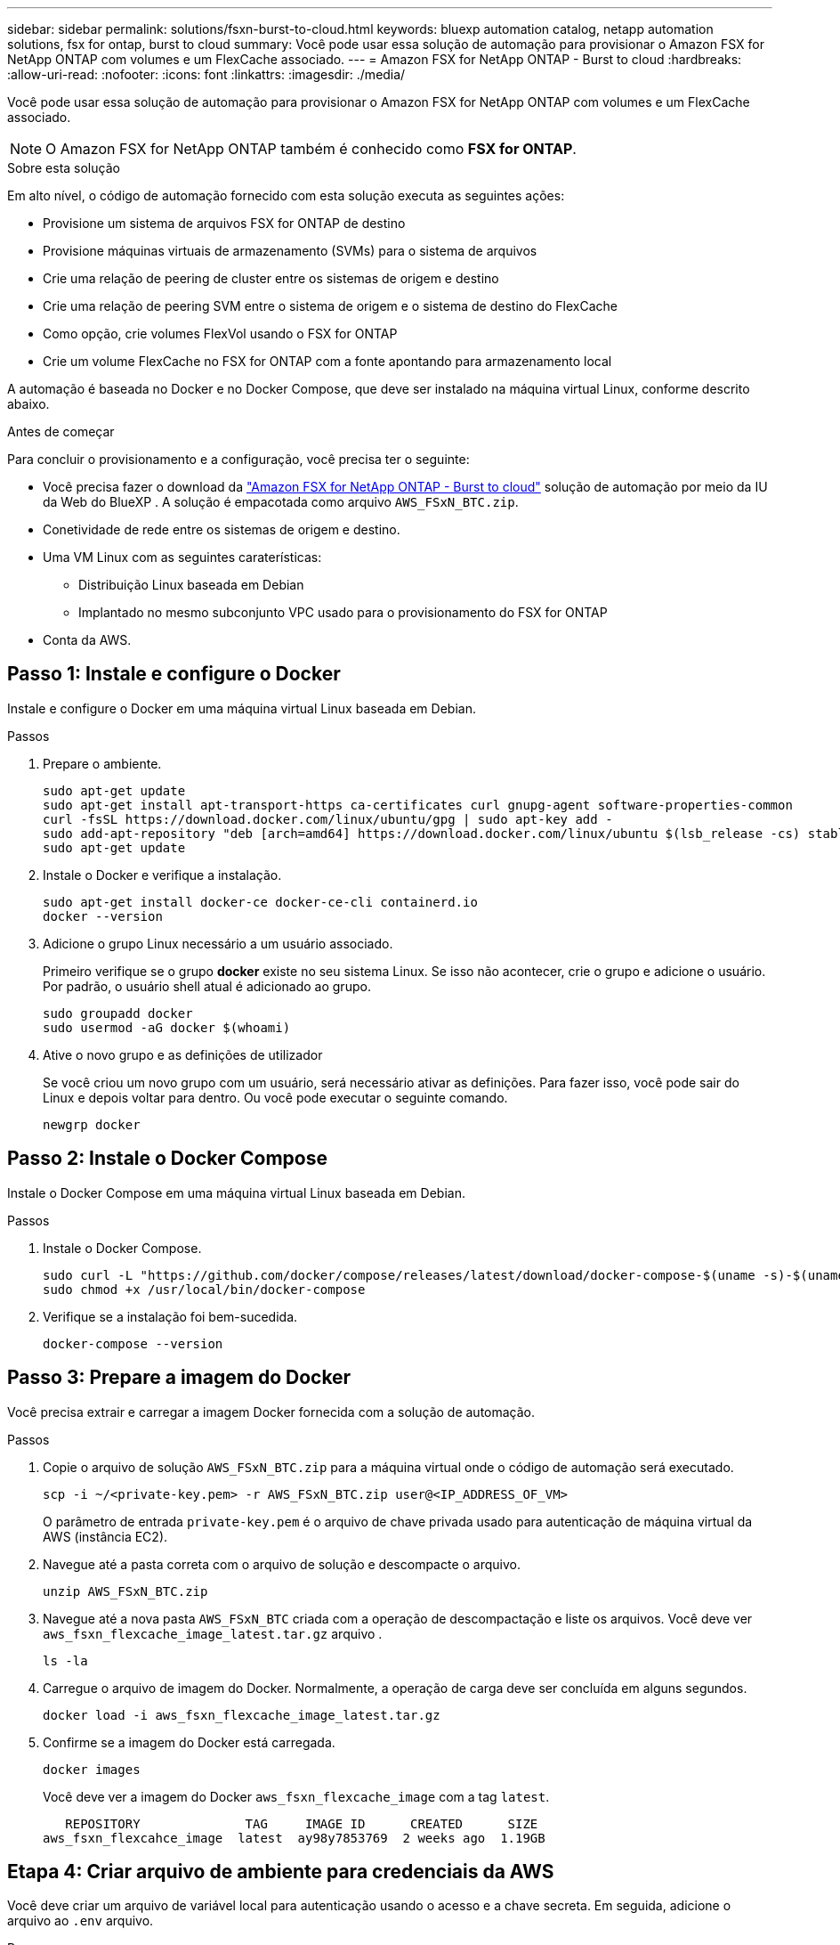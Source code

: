 ---
sidebar: sidebar 
permalink: solutions/fsxn-burst-to-cloud.html 
keywords: bluexp automation catalog, netapp automation solutions, fsx for ontap, burst to cloud 
summary: Você pode usar essa solução de automação para provisionar o Amazon FSX for NetApp ONTAP com volumes e um FlexCache associado. 
---
= Amazon FSX for NetApp ONTAP - Burst to cloud
:hardbreaks:
:allow-uri-read: 
:nofooter: 
:icons: font
:linkattrs: 
:imagesdir: ./media/


[role="lead"]
Você pode usar essa solução de automação para provisionar o Amazon FSX for NetApp ONTAP com volumes e um FlexCache associado.


NOTE: O Amazon FSX for NetApp ONTAP também é conhecido como *FSX for ONTAP*.

.Sobre esta solução
Em alto nível, o código de automação fornecido com esta solução executa as seguintes ações:

* Provisione um sistema de arquivos FSX for ONTAP de destino
* Provisione máquinas virtuais de armazenamento (SVMs) para o sistema de arquivos
* Crie uma relação de peering de cluster entre os sistemas de origem e destino
* Crie uma relação de peering SVM entre o sistema de origem e o sistema de destino do FlexCache
* Como opção, crie volumes FlexVol usando o FSX for ONTAP
* Crie um volume FlexCache no FSX for ONTAP com a fonte apontando para armazenamento local


A automação é baseada no Docker e no Docker Compose, que deve ser instalado na máquina virtual Linux, conforme descrito abaixo.

.Antes de começar
Para concluir o provisionamento e a configuração, você precisa ter o seguinte:

* Você precisa fazer o download da https://console.bluexp.netapp.com/automationCatalog["Amazon FSX for NetApp ONTAP - Burst to cloud"^] solução de automação por meio da IU da Web do BlueXP . A solução é empacotada como arquivo `AWS_FSxN_BTC.zip`.
* Conetividade de rede entre os sistemas de origem e destino.
* Uma VM Linux com as seguintes caraterísticas:
+
** Distribuição Linux baseada em Debian
** Implantado no mesmo subconjunto VPC usado para o provisionamento do FSX for ONTAP


* Conta da AWS.




== Passo 1: Instale e configure o Docker

Instale e configure o Docker em uma máquina virtual Linux baseada em Debian.

.Passos
. Prepare o ambiente.
+
[source, cli]
----
sudo apt-get update
sudo apt-get install apt-transport-https ca-certificates curl gnupg-agent software-properties-common
curl -fsSL https://download.docker.com/linux/ubuntu/gpg | sudo apt-key add -
sudo add-apt-repository "deb [arch=amd64] https://download.docker.com/linux/ubuntu $(lsb_release -cs) stable"
sudo apt-get update
----
. Instale o Docker e verifique a instalação.
+
[source, cli]
----
sudo apt-get install docker-ce docker-ce-cli containerd.io
docker --version
----
. Adicione o grupo Linux necessário a um usuário associado.
+
Primeiro verifique se o grupo *docker* existe no seu sistema Linux. Se isso não acontecer, crie o grupo e adicione o usuário. Por padrão, o usuário shell atual é adicionado ao grupo.

+
[source, cli]
----
sudo groupadd docker
sudo usermod -aG docker $(whoami)
----
. Ative o novo grupo e as definições de utilizador
+
Se você criou um novo grupo com um usuário, será necessário ativar as definições. Para fazer isso, você pode sair do Linux e depois voltar para dentro. Ou você pode executar o seguinte comando.

+
[source, cli]
----
newgrp docker
----




== Passo 2: Instale o Docker Compose

Instale o Docker Compose em uma máquina virtual Linux baseada em Debian.

.Passos
. Instale o Docker Compose.
+
[source, cli]
----
sudo curl -L "https://github.com/docker/compose/releases/latest/download/docker-compose-$(uname -s)-$(uname -m)" -o /usr/local/bin/docker-compose
sudo chmod +x /usr/local/bin/docker-compose
----
. Verifique se a instalação foi bem-sucedida.
+
[source, cli]
----
docker-compose --version
----




== Passo 3: Prepare a imagem do Docker

Você precisa extrair e carregar a imagem Docker fornecida com a solução de automação.

.Passos
. Copie o arquivo de solução `AWS_FSxN_BTC.zip` para a máquina virtual onde o código de automação será executado.
+
[source, cli]
----
scp -i ~/<private-key.pem> -r AWS_FSxN_BTC.zip user@<IP_ADDRESS_OF_VM>
----
+
O parâmetro de entrada `private-key.pem` é o arquivo de chave privada usado para autenticação de máquina virtual da AWS (instância EC2).

. Navegue até a pasta correta com o arquivo de solução e descompacte o arquivo.
+
[source, cli]
----
unzip AWS_FSxN_BTC.zip
----
. Navegue até a nova pasta `AWS_FSxN_BTC` criada com a operação de descompactação e liste os arquivos. Você deve ver `aws_fsxn_flexcache_image_latest.tar.gz` arquivo .
+
[source, cli]
----
ls -la
----
. Carregue o arquivo de imagem do Docker. Normalmente, a operação de carga deve ser concluída em alguns segundos.
+
[source, cli]
----
docker load -i aws_fsxn_flexcache_image_latest.tar.gz
----
. Confirme se a imagem do Docker está carregada.
+
[source, cli]
----
docker images
----
+
Você deve ver a imagem do Docker `aws_fsxn_flexcache_image` com a tag `latest`.

+
[listing]
----
   REPOSITORY              TAG     IMAGE ID      CREATED      SIZE
aws_fsxn_flexcahce_image  latest  ay98y7853769  2 weeks ago  1.19GB
----




== Etapa 4: Criar arquivo de ambiente para credenciais da AWS

Você deve criar um arquivo de variável local para autenticação usando o acesso e a chave secreta. Em seguida, adicione o arquivo ao `.env` arquivo.

.Passos
. Crie o `awsauth.env` arquivo no seguinte local:
+
`path/to/env-file/awsauth.env`

. Adicione o seguinte conteúdo ao arquivo:
+
[listing]
----
access_key=<>
secret_key=<>
----
+
O formato *deve* ser exatamente como mostrado acima, sem espaços entre `key` e `value`.

. Adicione o caminho absoluto do arquivo ao `.env` arquivo usando a `AWS_CREDS` variável. Por exemplo:
+
`AWS_CREDS=path/to/env-file/awsauth.env`





== Passo 5: Crie um volume externo

Você precisa de um volume externo para garantir que os arquivos de estado do Terraform e outros arquivos importantes sejam persistentes. Esses arquivos devem estar disponíveis para que o Terraform execute o fluxo de trabalho e as implantações.

.Passos
. Crie um volume externo fora do Docker Compose.
+
Certifique-se de atualizar o nome do volume (último parâmetro) para o valor apropriado antes de executar o comando.

+
[source, cli]
----
docker volume create aws_fsxn_volume
----
. Adicione o caminho para o volume externo ao `.env` arquivo de ambiente usando o comando:
+
`PERSISTENT_VOL=path/to/external/volume:/volume_name`

+
Lembre-se de manter o conteúdo do arquivo existente e a formatação de dois pontos. Por exemplo:

+
[source, cli]
----
PERSISTENT_VOL=aws_fsxn_volume:/aws_fsxn_flexcache
----
+
Em vez disso, você pode adicionar um compartilhamento NFS como o volume externo usando um comando como:

+
`PERSISTENT_VOL=nfs/mnt/document:/aws_fsx_flexcache`

. Atualize as variáveis Terraform.
+
.. Navegue até a pasta `aws_fsxn_variables`.
.. Confirme se existem os dois arquivos a seguir: `terraform.tfvars` E `variables.tf`.
.. Atualize os valores em `terraform.tfvars` conforme necessário para o seu ambiente.
+
Consulte https://registry.terraform.io/providers/hashicorp/aws/latest/docs/resources/fsx_ontap_file_system["Recurso Terraform: AWS_fsx_ONTAP_file_system"^] para obter mais informações.







== Passo 6: Provisione o Amazon FSX para NetApp ONTAP e FlexCache

Você pode provisionar o Amazon FSX para NetApp ONTAP e FlexCache.

.Passos
. Navegue até a pasta raiz (AWS_FSXN_BTC) e emita o comando de provisionamento.
+
[source, cli]
----
docker-compose -f docker-compose-provision.yml up
----
+
Este comando cria dois contentores. O primeiro contêiner implanta o FSX para ONTAP e o segundo contêiner cria peering de cluster, peering SVM, volume de destino e FlexCache.

. Monitorar o processo de provisionamento.
+
[source, cli]
----
docker-compose -f docker-compose-provision.yml logs -f
----
+
Este comando fornece a saída em tempo real, mas foi configurado para capturar os logs através do arquivo `deployment.log`. Você pode alterar o nome desses arquivos de log editando o `.env` arquivo e atualizando as variáveis `DEPLOYMENT_LOGS`.





== Passo 7: Destrua o Amazon FSX para NetApp ONTAP e FlexCache

Você pode, opcionalmente, excluir e remover o Amazon FSX for NetApp ONTAP e FlexCache.

. Defina a variável `flexcache_operation` `terraform.tfvars` no arquivo como "Destroy".
. Navegue até a pasta raiz (AWS_FSXN_BTC) e emita o seguinte comando.
+
[source, cli]
----
docker-compose -f docker-compose-destroy.yml up
----
+
Este comando cria dois contentores. O primeiro contentor exclui FlexCache e o segundo contentor exclui o FSX for ONTAP.

. Monitorar o processo de provisionamento.
+
[source, cli]
----
docker-compose -f docker-compose-destroy.yml logs -f
----

